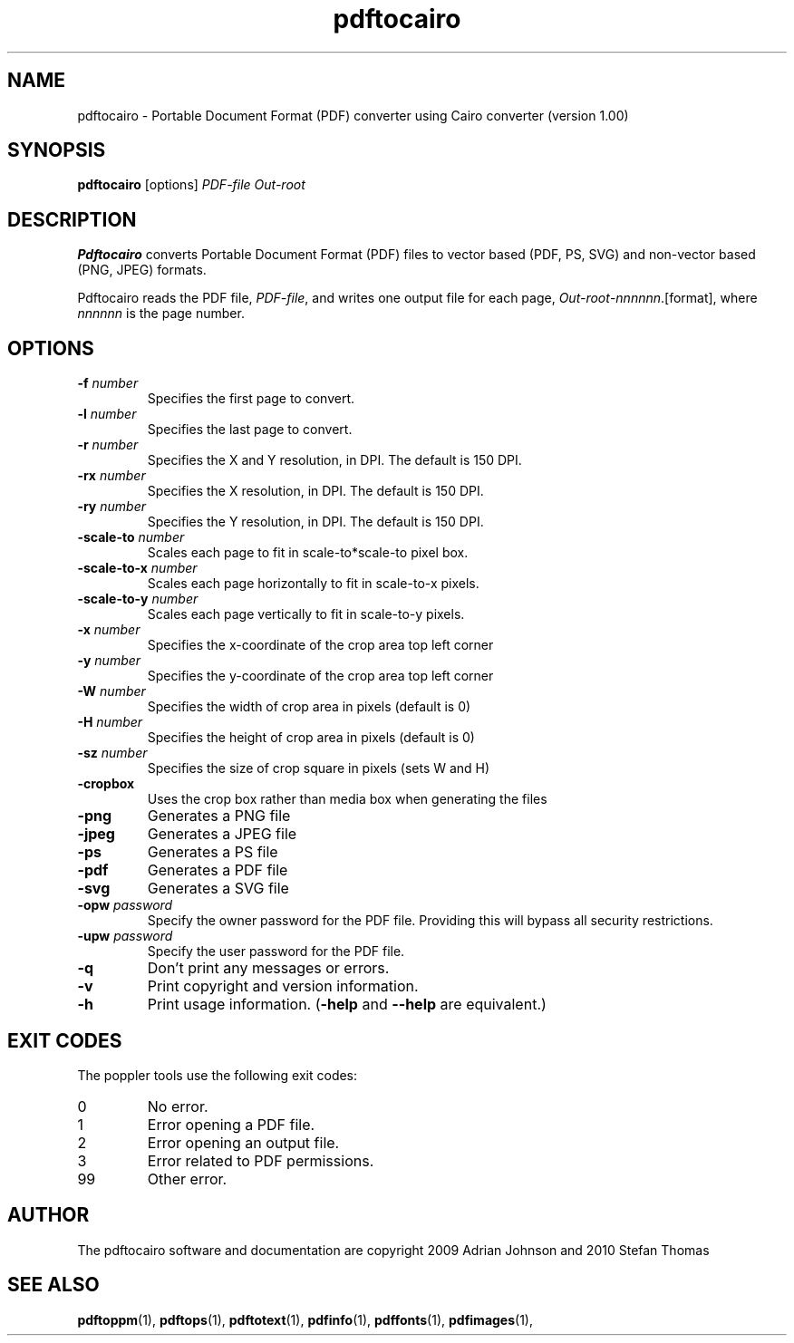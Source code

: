 .\" Copyright 2010 Stefan Thomas
.TH pdftocairo 1 "17 July 2010"
.SH NAME
pdftocairo \- Portable Document Format (PDF) converter using Cairo
converter (version 1.00)
.SH SYNOPSIS
.B pdftocairo
[options]
.I PDF-file Out-root
.SH DESCRIPTION
.B Pdftocairo
converts Portable Document Format (PDF) files to vector based (PDF, PS, SVG) and
non-vector based (PNG, JPEG) formats.
.PP
Pdftocairo reads the PDF file,
.IR PDF-file ,
and writes one output file for each page,
.IR Out-root - nnnnnn .[format],
where
.I nnnnnn
is the page number.
.SH OPTIONS
.TP
.BI \-f " number"
Specifies the first page to convert.
.TP
.BI \-l " number"
Specifies the last page to convert.
.TP
.BI \-r " number"
Specifies the X and Y resolution, in DPI.  The default is 150 DPI.
.TP
.BI \-rx " number"
Specifies the X resolution, in DPI.  The default is 150 DPI.
.TP
.BI \-ry " number"
Specifies the Y resolution, in DPI.  The default is 150 DPI.
.TP
.BI \-scale-to " number"
Scales each page to fit in scale-to*scale-to pixel box.
.TP
.BI \-scale-to-x " number"
Scales each page horizontally to fit in scale-to-x pixels.
.TP
.BI \-scale-to-y " number"
Scales each page vertically to fit in scale-to-y pixels.
.TP
.BI \-x " number"
Specifies the x-coordinate of the crop area top left corner
.TP
.BI \-y " number"
Specifies the y-coordinate of the crop area top left corner
.TP
.BI \-W " number"
Specifies the width of crop area in pixels (default is 0)
.TP
.BI \-H " number"
Specifies the height of crop area in pixels (default is 0)
.TP
.BI \-sz " number"
Specifies the size of crop square in pixels (sets W and H)
.TP
.B \-cropbox
Uses the crop box rather than media box when generating the files
.TP
.B \-png
Generates a PNG file
.TP
.B \-jpeg
Generates a JPEG file
.TP
.B \-ps
Generates a PS file
.TP
.B \-pdf
Generates a PDF file
.TP
.B \-svg
Generates a SVG file
.TP
.BI \-opw " password"
Specify the owner password for the PDF file.  Providing this will
bypass all security restrictions.
.TP
.BI \-upw " password"
Specify the user password for the PDF file.
.TP
.B \-q
Don't print any messages or errors.
.TP
.B \-v
Print copyright and version information.
.TP
.B \-h
Print usage information.
.RB ( \-help
and
.B \-\-help
are equivalent.)
.SH EXIT CODES
The poppler tools use the following exit codes:
.TP
0
No error.
.TP
1
Error opening a PDF file.
.TP
2
Error opening an output file.
.TP
3
Error related to PDF permissions.
.TP
99
Other error.
.SH AUTHOR
The pdftocairo software and documentation are copyright 2009 Adrian Johnson and 2010 Stefan Thomas
.SH "SEE ALSO"
.BR pdftoppm (1),
.BR pdftops (1),
.BR pdftotext (1),
.BR pdfinfo (1),
.BR pdffonts (1),
.BR pdfimages (1),
